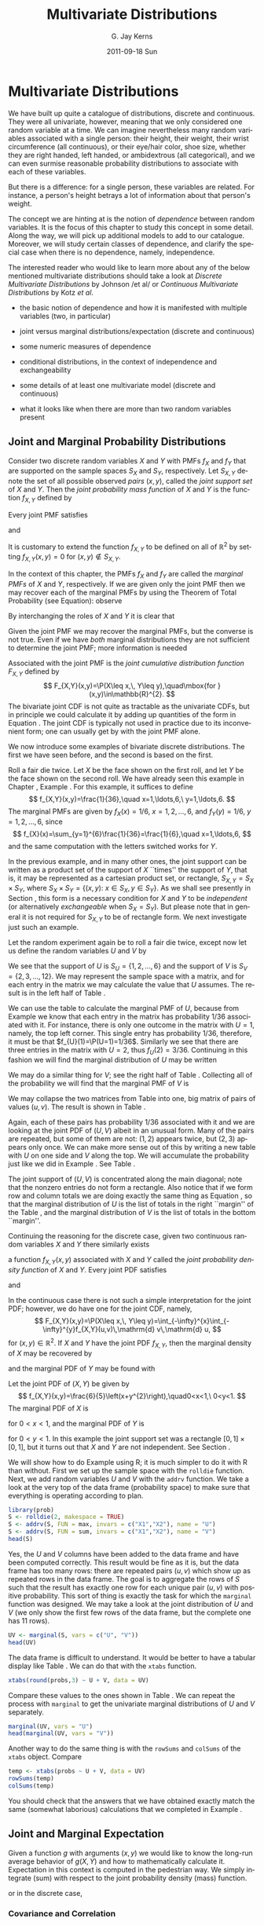 #+STARTUP: indent
#+TITLE:     Multivariate Distributions
#+AUTHOR:    G. Jay Kerns
#+EMAIL:     gkerns@ysu.edu
#+DATE:      2011-09-18 Sun
#+DESCRIPTION:
#+KEYWORDS:
#+LANGUAGE:  en
#+OPTIONS:   H:3 num:t toc:t \n:nil @:t ::t |:t ^:t -:t f:t *:t <:t
#+OPTIONS:   TeX:t LaTeX:t skip:nil d:nil todo:t pri:nil tags:not-in-toc
#+INFOJS_OPT: view:nil toc:nil ltoc:t mouse:underline buttons:0 path:http://orgmode.org/org-info.js
#+EXPORT_SELECT_TAGS: export
#+EXPORT_EXCLUDE_TAGS: noexport
#+LINK_UP:   
#+LINK_HOME: 
#+XSLT:

* Multivariate Distributions
\label{cha:Multivariable-Distributions}

\noindent We have built up quite a catalogue of distributions, discrete and continuous. They were all univariate, however, meaning that we only considered one random variable at a time. We can imagine nevertheless many random variables associated with a single person: their height, their weight, their wrist circumference (all continuous), or their eye/hair color, shoe size, whether they are right handed, left handed, or ambidextrous (all categorical), and we can even surmise reasonable probability distributions to associate with each of these variables.

But there is a difference: for a single person, these variables are related. For instance, a person's height betrays a lot of information about that person's weight.

The concept we are hinting at is the notion of /dependence/ between random variables. It is the focus of this chapter to study this concept in some detail. Along the way, we will pick up additional models to add to our catalogue. Moreover, we will study certain classes of dependence, and clarify the special case when there is no dependence, namely, independence.

The interested reader who would like to learn more about any of the below mentioned multivariate distributions should take a look at /Discrete Multivariate Distributions/ by Johnson /et al/\cite{Johnson1997} or /Continuous Multivariate Distributions/ \cite{Kotz2000} by Kotz /et al/.



#+latex: \paragraph*{What do I want them to know?}

- the basic notion of dependence and how it is manifested with multiple variables (two, in particular)

- joint versus marginal distributions/expectation (discrete and continuous)

- some numeric measures of dependence

- conditional distributions, in the context of independence and exchangeability

- some details of at least one multivariate model (discrete and continuous)

- what it looks like when there are more than two random variables present




** Joint and Marginal Probability Distributions
\label{sec:Joint-Probability-Distributions}

Consider two discrete random variables \(X\) and \(Y\) with PMFs \(f_{X}\) and \(f_{Y}\) that are supported on the sample spaces \(S_{X}\) and \(S_{Y}\), respectively. Let \(S_{X,Y}\) denote the set of all possible observed /pairs/ \((x,y)\), called the /joint support set/ of \(X\) and \(Y\). Then the /joint probability mass function/ of \(X\) and \(Y\) is the function \(f_{X,Y}\) defined by
\begin{equation}
f_{X,Y}(x,y)=\P(X=x,\, Y=y),\quad\mbox{for }(x,y)\in S_{X,Y}.\label{eq:joint-pmf}
\end{equation}


Every joint PMF satisfies
\begin{equation}
f_{X,Y}(x,y)>0\mbox{ for all }(x,y)\in S_{X,Y},
\end{equation}
and
\begin{equation}
\sum_{(x,y)\in S_{X,Y}}f_{X,Y}(x,y)=1.
\end{equation}
It is customary to extend the function \(f_{X,Y}\) to be defined on all of \(\mathbb{R}^{2}\) by setting \(f_{X,Y}(x,y)=0\) for \((x,y)\not\in S_{X,Y}\). 

In the context of this chapter, the PMFs \(f_{X}\) and \(f_{Y}\) are called the /marginal PMFs/ of \(X\) and \(Y\), respectively. If we are given only the joint PMF then we may recover each of the marginal PMFs by using the Theorem of Total Probability (see Equation\ref{eq:theorem-total-probability}): observe
\begin{eqnarray}
f_{X}(x) & = & \P(X=x),\\
 & = & \sum_{y\in S_{Y}}\P(X=x,\, Y=y),\\
 & = & \sum_{y\in S_{Y}}f_{X,Y}(x,y).
\end{eqnarray}
By interchanging the roles of \(X\) and \(Y\) it is clear that 
\begin{equation}
f_{Y}(y)=\sum_{x\in S_{Y}}f_{X,Y}(x,y).\label{eq:marginal-pmf}
\end{equation}
Given the joint PMF we may recover the marginal PMFs, but the converse is not true. Even if we have /both/ marginal distributions they are not sufficient to determine the joint PMF; more information is needed
#+latex: \footnote{We are not at a total loss, however. There are Frechet bounds which pose limits on how large (and small) the joint distribution must be at each point.}.

Associated with the joint PMF is the /joint cumulative distribution function/ \(F_{X,Y}\) defined by
\[
F_{X,Y}(x,y)=\P(X\leq x,\, Y\leq y),\quad\mbox{for }(x,y)\in\mathbb{R}^{2}.
\]
The bivariate joint CDF is not quite as tractable as the univariate CDFs, but in principle we could calculate it by adding up quantities of the form in Equation \ref{eq:joint-pmf}. The joint CDF is typically not used in practice due to its inconvenient form; one can usually get by with the joint PMF alone.

We now introduce some examples of bivariate discrete distributions. The first we have seen before, and the second is based on the first.

#+latex: \begin{example}
\label{exa:toss-two-dice-joint-pmf}

Roll a fair die twice. Let \(X\) be the face shown on the first roll, and let \(Y\) be the face shown on the second roll. We have already seen this example in Chapter \ref{cha:Probability}, Example \ref{exa:Toss-a-six-sided-die-twice}. For this example, it suffices to define
\[
f_{X,Y}(x,y)=\frac{1}{36},\quad x=1,\ldots,6,\ y=1,\ldots,6.
\]
The marginal PMFs are given by \(f_{X}(x)=1/6\), \(x=1,2,\ldots,6\), and \(f_{Y}(y)=1/6\), \(y=1,2,\ldots,6\), since
\[
f_{X}(x)=\sum_{y=1}^{6}\frac{1}{36}=\frac{1}{6},\quad x=1,\ldots,6,
\]
and the same computation with the letters switched works for \(Y\). 
#+latex: \end{example}


In the previous example, and in many other ones, the joint support can be written as a product set of the support of \(X\) ``times'' the support of \(Y\), that is, it may be represented as a cartesian product set, or rectangle, \(S_{X,Y}=S_{X}\times S_{Y}\), where \(S_{X} \times S_{Y}= \{ (x,y):\ x\in S_{X},\, y\in S_{Y} \} \). As we shall see presently in Section \ref{sec:Independent-Random-Variables}, this form is a necessary condition for \(X\) and \(Y\) to be /independent/ (or alternatively /exchangeable/ when \(S_{X}=S_{Y}\)). But please note that in general it is not required for \(S_{X,Y}\) to be of rectangle form. We next investigate just such an example.


#+latex: \begin{example}
\label{exa:max-sum-two-dice}

Let the random experiment again be to roll a fair die twice, except now let us define the random variables \(U\) and \(V\) by
\begin{eqnarray*}
U & = & \mbox{the maximum of the two rolls, and }\\
V & = & \mbox{the sum of the two rolls.}
\end{eqnarray*}
We see that the support of \(U\) is \(S_{U}= \{ 1,2,\ldots,6 \} \) and the support of \(V\) is \(S_{V}= \{ 2,3,\ldots,12 \} \). We may represent the sample space with a matrix, and for each entry in the matrix we may calculate the value that \(U\) assumes. The result is in the left half of Table \ref{tab:max-and-sum-two-dice}. 

We can use the table to calculate the marginal PMF of \(U\), because from Example \ref{exa:Toss-a-six-sided-die-twice} we know that each entry in the matrix has probability \(1/36\) associated with it. For instance, there is only one outcome in the matrix with \(U=1\), namely, the top left corner. This single entry has probability \(1/36\), therefore, it must be that \(f_{U}(1)=\P(U=1)=1/36\). Similarly we see that there are three entries in the matrix with \(U=2\), thus \(f_{U}(2)=3/36\). Continuing in this fashion we will find the marginal distribution of \(U\) may be written
\begin{equation}
f_{U}(u)=\frac{2u-1}{36},\quad u=1,\,2,\ldots,6.
\end{equation}
We may do a similar thing for \(V\); see the right half of Table \ref{tab:max-and-sum-two-dice}. Collecting all of the probability we will find that the marginal PMF of \(V\) is
\begin{equation}
f_{V}(v)=\frac{6-|v-7|}{36},\quad v=2,\,3,\ldots,12.
\end{equation}

#+begin_latex
\begin{table}
\hfill{}\subfloat[\(U=\max(X,Y)\)]{\begin{centering}
\begin{tabular}{c|cccccc}
\(U\) & 1 & 2 & 3 & 4 & 5 & 6\tabularnewline
\hline
1 & 1 & 2 & 3 & 4 & 5 & 6\tabularnewline
2 & 2 & 2 & 3 & 4 & 5 & 6\tabularnewline
3 & 3 & 3 & 3 & 4 & 5 & 6\tabularnewline
4 & 4 & 4 & 4 & 4 & 5 & 6\tabularnewline
5 & 5 & 5 & 5 & 5 & 5 & 6\tabularnewline
6 & 6 & 6 & 6 & 6 & 6 & 6\tabularnewline
\end{tabular}
\par\end{centering}
}\hfill{}\subfloat[\(V=X+Y\)]{\begin{centering}
\begin{tabular}{c|cccccc}
\(V\) & 1 & 2 & 3 & 4 & 5 & 6\tabularnewline
\hline
1 & 2 & 3 & 4 & 5 & 6 & 7\tabularnewline
2 & 3 & 4 & 5 & 6 & 7 & 8\tabularnewline
3 & 4 & 5 & 6 & 7 & 8 & 9\tabularnewline
4 & 5 & 6 & 7 & 8 & 9 & 10\tabularnewline
5 & 6 & 7 & 8 & 9 & 10 & 11\tabularnewline
6 & 7 & 8 & 9 & 10 & 11 & 12\tabularnewline
\end{tabular}
\par\end{centering}
}\hfill{}
\caption{Maximum \(U\) and sum \(V\) of a pair of dice rolls \((X,Y)\)\label{tab:max-and-sum-two-dice}}
\end{table}
#+end_latex

We may collapse the two matrices from Table \ref{tab:max-and-sum-two-dice} into one, big matrix of pairs of values \((u,v)\). The result is shown in Table \ref{tab:-max-sum-two-dice-joint}. 

#+begin_latex
\begin{table}
\begin{centering}
\begin{tabular}{c|cccccc}
\((U,V)\) & 1 & 2 & 3 & 4 & 5 & 6\tabularnewline
\hline
1 & (1,2) & (2,3) & (3,4) & (4,5) & (5,6) & (6,7)\tabularnewline
2 & (2,3) & (2,4) & (3,5) & (4,6) & (5,7) & (6,8)\tabularnewline
3 & (3,4) & (3,5) & (3,6) & (4,7) & (5,8) & (6,9)\tabularnewline
4 & (4,5) & (4,6) & (4,7) & (4,8) & (5,9) & (6,10)\tabularnewline
5 & (5,6) & (5,7) & (5,8) & (5,9) & (5,10) & (6,11)\tabularnewline
6 & (6,7) & (6,8) & (6,9) & (6,10) & (6,11) & (6,12)\tabularnewline
\end{tabular}
\par\end{centering}
\caption{Joint values of \(U=\max(X,Y)\) and \(V=X+Y\)\label{tab:-max-sum-two-dice-joint}}
\end{table}
#+end_latex

Again, each of these pairs has probability \(1/36\) associated with it and we are looking at the joint PDF of \((U,V)\) albeit in an unusual form. Many of the pairs are repeated, but some of them are not: \((1,2)\) appears twice, but \((2,3)\) appears only once. We can make more sense out of this by writing a new table with \(U\) on one side and \(V\) along the top. We will accumulate the probability just like we did in Example \ref{exa:toss-two-dice-joint-pmf}. See Table \ref{tab:max-sum-joint-pmf}.

#+begin_latex
\begin{table}
\begin{centering}
\begin{tabular}{|c|ccccccccccc|c|}
\hline 
 & {\small 2} & {\small 3} & {\small 4} & {\small 5} & {\small 6} & {\small 7} & {\small 8} & {\small 9} & {\small 10} & {\small 11} & {\small 12} & {\small Total}\tabularnewline
\hline
{\small 1} & {\small \(1/36\)} &  &  &  &  &  &  &  &  &  &  & {\small \(1/36\)}\tabularnewline
{\small 2} &  & {\small \(2/36\)} & {\small \(1/36\)} &  &  &  &  &  &  &  &  & {\small \(3/36\)}\tabularnewline
{\small 3} &  &  & {\small \(2/36\)} & {\small \(2/36\)} & {\small \(1/36\)} &  &  &  &  &  &  & {\small \(5/36\)}\tabularnewline
{\small 4} &  &  &  & {\small \(2/36\)} & {\small \(2/36\)} & {\small \(2/36\)} & {\small \(1/36\)} &  &  &  &  & {\small \(7/36\)}\tabularnewline
{\small 5} &  &  &  &  & {\small \(2/36\)} & {\small \(2/36\)} & {\small \(2/36\)} & {\small \(2/36\)} & {\small \(1/36\)} &  &  & {\small \(9/36\)}\tabularnewline
{\small 6} &  &  &  &  &  & {\small \(2/36\)} & {\small \(2/36\)} & {\small \(2/36\)} & {\small \(2/36\)} & {\small \(2/36\)} & {\small \(1/36\)} & {\small \(11/36\)}\tabularnewline
\hline 
{\small Total} & {\small \(1/36\)} & {\small \(2/36\)} & {\small \(3/36\)} & {\small \(4/36\)} & {\small \(5/36\)} & {\small \(6/36\)} & {\small \(5/36\)} & {\small \(4/36\)} & {\small \(3/36\)} & {\small \(2/36\)} & {\small \(1/36\)} & {\small 1}\tabularnewline
\hline
\end{tabular}
\par\end{centering}
\caption{The joint PMF of \((U,V)\)\label{tab:max-sum-joint-pmf} }
{\small The outcomes of \(U\) are along the left and the outcomes of \(V\) are along the top. Empty entries in the table have zero probability. The row totals (on the right) and column totals (on the bottom) correspond to the marginal distribution of \(U\) and \(V\), respectively. }
\end{table}
#+end_latex

The joint support of \((U,V)\) is concentrated along the main diagonal;  note that the nonzero entries do not form a rectangle. Also notice that if we form row and column totals we are doing exactly the same thing as Equation \ref{eq:marginal-pmf}, so that the marginal distribution of \(U\) is the list of totals in the right ``margin'' of the Table \ref{tab:max-sum-joint-pmf}, and the marginal distribution of \(V\)  is the list of totals in the bottom ``margin''. 
#+latex: \end{example}

Continuing the reasoning for the discrete case, given two continuous random variables \(X\) and \(Y\) there similarly exists
#+latex: \footnote{Strictly speaking, the joint density function does not necessarily exist. But the joint CDF always exists.}
a function \(f_{X,Y}(x,y)\) associated with \(X\) and \(Y\) called the /joint probability density function/ of \(X\) and \(Y\). Every joint PDF satisfies
\begin{equation}
f_{X,Y}(x,y)\geq0\mbox{ for all }(x,y)\in S_{X,Y},
\end{equation}
and
\begin{equation}
\iintop_{S_{X,Y}}f_{X,Y}(x,y)\,\mathrm{d} x\,\mathrm{d} y=1.
\end{equation}
In the continuous case there is not such a simple interpretation for the joint PDF; however, we do have one for the joint CDF, namely,
\[
F_{X,Y}(x,y)=\P(X\leq x,\, Y\leq y)=\int_{-\infty}^{x}\int_{-\infty}^{y}f_{X,Y}(u,v)\,\mathrm{d} v\,\mathrm{d} u,
\]
for \((x,y)\in\mathbb{R}^{2}\). If \(X\) and \(Y\) have the joint PDF \(f_{X,Y}\), then the marginal density of \(X\) may be recovered by
\begin{equation}
f_{X}(x)=\int_{S_{Y}}f_{X,Y}(x,y)\,\mathrm{d} y,\quad x\in S_{X}
\end{equation}
and the marginal PDF of \(Y\) may be found with
\begin{equation}
f_{Y}(y)=\int_{S_{X}}f_{X,Y}(x,y)\,\mathrm{d} x,\quad y\in S_{Y}.
\end{equation}


#+latex: \begin{example}
\label{exa:joint-pdf}

Let the joint PDF of \((X,Y)\) be given by
\[
f_{X,Y}(x,y)=\frac{6}{5}\left(x+y^{2}\right),\quad0<x<1,\ 0<y<1.
\]
The marginal PDF of \(X\) is
\begin{eqnarray*}
f_{X}(x) & = & \int_{0}^{1}\frac{6}{5}\left(x+y^{2}\right)\,\mathrm{d} y,\\
 & = & \left.\frac{6}{5}\left(xy+\frac{y^{3}}{3}\right)\right|_{y=0}^{1},\\
 & = & \frac{6}{5}\left(x+\frac{1}{3}\right),
\end{eqnarray*}
for \(0<x<1\), and the marginal PDF of \(Y\) is
\begin{eqnarray*}
f_{Y}(y) & = & \int_{0}^{1}\frac{6}{5}\left(x+y^{2}\right)\,\mathrm{d} x,\\
 & = & \left.\frac{6}{5}\left(\frac{x^{2}}{2}+xy^{2}\right)\right|_{x=0}^{1},\\
 & = & \frac{6}{5}\left(\frac{1}{2}+y^{2}\right),
\end{eqnarray*}
for \(0<y<1\). In this example the joint support set was a rectangle \([0,1]\times[0,1]\), but it turns out that \(X\) and \(Y\) are not independent. See Section \ref{sec:Independent-Random-Variables}.
#+latex: \end{example}


#+latex: \paragraph*{How to do it with \textsf{R}}

We will show how to do Example \ref{exa:max-sum-two-dice} using \textsf{R}; it is much simpler to do it with \textsf{R} than without. First we set up the sample space with the =rolldie= function. Next, we add random variables \(U\) and \(V\) with the =addrv= function. We take a look at the very top of the data frame (probability space) to make sure that everything is operating according to plan.

#+begin_src R :exports none :results silent
library(prob)
#+end_src

#+begin_src R :exports both :results output pp
library(prob)  
S <- rolldie(2, makespace = TRUE)
S <- addrv(S, FUN = max, invars = c("X1","X2"), name = "U")
S <- addrv(S, FUN = sum, invars = c("X1","X2"), name = "V")
head(S)
#+end_src

Yes, the \(U\) and \(V\) columns have been added to the data frame and have been computed correctly. This result would be fine as it is, but the data frame has too many rows: there are repeated pairs \((u,v)\) which show up as repeated rows in the data frame. The goal is to aggregate the rows of \(S\) such that the result has exactly one row for each unique pair \((u,v)\) with positive probability. This sort of thing is exactly the task for which the =marginal= function was designed. We may take a look at the joint distribution of \(U\) and \(V\) (we only show the first few rows of the data frame, but the complete one has 11 rows).

#+begin_src R :exports both :results output pp 
UV <- marginal(S, vars = c("U", "V"))
head(UV)
#+end_src

The data frame is difficult to understand. It would be better to have a tabular display like Table \ref{tab:max-sum-joint-pmf}. We can do that with the =xtabs= function. 

#+begin_src R :exports both :results output pp 
xtabs(round(probs,3) ~ U + V, data = UV)
#+end_src

Compare these values to the ones shown in Table \ref{tab:max-sum-joint-pmf}. We can repeat the process with =marginal= to get the univariate marginal distributions of \(U\) and \(V\) separately.

#+begin_src R :exports both :results output pp 
marginal(UV, vars = "U")
head(marginal(UV, vars = "V"))
#+end_src

Another way to do the same thing is with the =rowSums= and =colSums= of the =xtabs= object. Compare

#+begin_src R :exports both :results output pp 
temp <- xtabs(probs ~ U + V, data = UV)
rowSums(temp)
colSums(temp)
#+end_src

You should check that the answers that we have obtained exactly match the same (somewhat laborious) calculations that we completed in Example \ref{exa:max-sum-two-dice}.

** Joint and Marginal Expectation
\label{sec:Joint-and-Marginal-Expectation}

Given a function \(g\) with arguments \((x,y)\) we would like to know the long-run average behavior of \(g(X,Y)\) and how to mathematically calculate it. Expectation in this context is computed in the pedestrian way. We simply integrate (sum) with respect to the joint probability density (mass) function.
\begin{equation}
\E\, g(X,Y)=\iintop_{S_{X,Y}}g(x,y)\, f_{X,Y}(x,y)\,\mathrm{d} x\,\mathrm{d} y,
\end{equation}
or in the discrete case,
\begin{equation}
\E\, g(X,Y)=\mathop{\sum\sum}\limits _{(x,y)\in S_{X,Y}}g(x,y)\, f_{X,Y}(x,y).
\end{equation}


*** Covariance and Correlation

There are two very special cases of joint expectation: the /covariance/ and the /correlation/. These are measures which help us quantify the dependence between \(X\) and \(Y\). 

#+latex: \begin{defn}
The /covariance/ of \(X\) and \(Y\) is
\begin{equation}
\mbox{Cov}(X,Y)=\E(X-\E X)(Y-\E Y).
\end{equation}
#+latex: \end{defn}

By the way, there is a shortcut formula for covariance which is almost as handy as the shortcut for the variance:
\begin{equation}
\mbox{Cov}(X,Y)=\E(XY)-(\E X)(\E Y).
\end{equation}
The proof is left to Exercise \ref{xca:Prove-cov-shortcut}.

The Pearson product moment correlation between \(X\) and \(Y\) is the covariance between \(X\) and \(Y\) rescaled to fall in the interval \([-1,1]\). It is formally defined by 
\begin{equation}
\mbox{Corr}(X,Y)=\frac{\mbox{Cov}(X,Y)}{\sigma_{X}\sigma_{Y}}.
\end{equation}

The correlation is usually denoted by \(\rho_{X,Y}\) or simply \(\rho\) if the random variables are clear from context. There are some important facts about the correlation coefficient: 
1. The range of correlation is \(-1\leq\rho_{X,Y}\leq1\).
1. Equality holds above (\(\rho_{X,Y}=\pm1\)) if and only if \(Y\) is a linear function of \(X\) with probability one.


#+latex: \begin{example}
\label{exa:max-sum-dice-covariance}

We will compute the covariance for the discrete distribution in Example \ref{exa:max-sum-two-dice}. The expected value of \(U\) is
\[
\E U=\sum_{u=1}^{6}u\, f_{U}(u)=\sum_{u=1}^{6}u\,\frac{2u-1}{36}=1\left(\frac{1}{36}\right)+2\left(\frac{3}{36}\right)+\cdots+6\left(\frac{11}{36}\right)=\frac{161}{36},
\]
and the expected value of \(V\) is
\[
\E V=\sum_{v=2}^{12}v\,\frac{6-|7-v|}{36}=2\left(\frac{1}{36}\right)+3\left(\frac{2}{36}\right)+\cdots+12\left(\frac{1}{36}\right)=7,
\]
and the expected value of \(UV\) is
\[
\E UV=\sum_{u=1}^{6}\sum_{v=2}^{12}uv\, f_{U,V}(u,v)=1\cdot2\left(\frac{1}{36}\right)+2\cdot3\left(\frac{2}{36}\right)+\cdots+6\cdot12\left(\frac{1}{36}\right)=\frac{308}{9}.
\]
Therefore the covariance of \((U,V)\) is
\[
\mbox{Cov}(U,V)=\E UV-\left(\E U\right)\left(\E V\right)=\frac{308}{9}-\frac{161}{36}\cdot7=\frac{35}{12}.
\]
All we need now are the standard deviations of \(U\) and \(V\) to calculate the correlation coefficient (omitted).
#+latex: \end{example}

We will do a continuous example so that you can see how it works.

#+latex: \begin{example}

Let us find the covariance of the variables \((X,Y)\) from Example \ref{exa:joint-pdf}. The expected value of \(X\) is
\[
\E X=\int_{0}^{1}x\cdot\frac{6}{5}\left(x+\frac{1}{3}\right)\mathrm{d} x=\left.\frac{2}{5}x^{3}+\frac{1}{5}x^{2}\right|_{x=0}^{1}=\frac{3}{5},
\]
and the expected value of \(Y\) is
\[
\E Y=\int_{0}^{1}y\cdot\frac{6}{5}\left(\frac{1}{2}+y^{2}\right)\mathrm{d} x=\left.\frac{3}{10}y^{2}+\frac{3}{20}y^{4}\right|_{y=0}^{1}=\frac{9}{20}.
\]
Finally, the expected value of \(XY\) is
\begin{eqnarray*}
\E XY & = & \int_{0}^{1}\int_{0}^{1}xy\,\frac{6}{5}\left(x+y^{2}\right)\mathrm{d} x\,\mathrm{d} y,\\
 & = & \int_{0}^{1}\left.\left(\frac{2}{5}x^{3}y+\frac{3}{10}xy^{4}\right)\right|_{x=0}^{1}\mathrm{d} y,\\
 & = & \int_{0}^{1}\left(\frac{2}{5}y+\frac{3}{10}y^{4}\right)\mathrm{d} y,\\
 & = & \frac{1}{5}+\frac{3}{50},
\end{eqnarray*}
which is 13/50. Therefore the covariance of \((X,Y)\) is
\[
\mbox{Cov}(X,Y)=\frac{13}{50}-\left(\frac{3}{5}\right)\left(\frac{9}{20}\right)=-\frac{1}{100}.
\]
#+latex: \end{example}

#+latex: \paragraph*{How to do it with \textsf{R}}

There are not any specific functions in the =prob= package designed for multivariate expectation. This is not a problem, though, because it is easy enough to do expectation the long way -- with column operations. We just need to keep the definition in mind. For instance, we may compute the covariance of \((U,V)\) from Example \ref{exa:max-sum-dice-covariance}.

#+begin_src R :exports both :results output pp 
Eu <- sum(S$U*S$probs)
Ev <- sum(S$V*S$probs)
Euv <- sum(S$U*S$V*S$probs)
Euv - Eu * Ev
#+end_src

Compare this answer to what we got in Example \ref{exa:max-sum-dice-covariance}.

To do the continuous case we could use the computer algebra utilities of =Yacas= and the associated \textsf{R} package =Ryacas= \cite{ryacas}. See Section \ref{sub:bivariate-transf-R} for another example where the =Ryacas= package appears.


** Conditional Distributions
\label{sec:Conditional-Distributions}

If \(x\in S_{X}\) is such that \(f_{X}(x)>0\), then we define the /conditional density/ of \(Y|\, X=x\), denoted \(f_{Y|x}\), by 
\begin{equation}
f_{Y|x}(y|x)=\frac{f_{X,Y}(x,y)}{f_{X}(x)},\quad y\in S_{Y}.
\end{equation}
We define \(f_{X|y}\) in a similar fashion.

#+latex: \begin{example}
Let the joint PMF of \(X\) and \(Y\) be given by
\[
f_{X,Y}(x,y)=
\]
#+latex: \end{example}

#+latex: \begin{example}
Let the joint PDF of \(X\) and \(Y\) be given by
#+latex: \end{example}

*** Bayesian Connection

Conditional distributions play a fundamental role in Bayesian probability and statistics. There is a parameter \(\theta\) which is of primary interest, and about which we would like to learn. But rather than observing \(\theta\) directly, we instead observe a random variable \(X\) whose probability distribution depends on \(\theta\). Using the information we provided by \(X,\) we would like to update the information that we have about \(\theta\).

Our initial beliefs about \(\theta\) are represented by a probability distribution, called the /prior distribution/, denoted by \(\pi\). The PDF \(f_{X|\theta}\) is called the /likelihood function/, also called the /likelihood of/ \(X\) /conditional on/ \(\theta\). Given an observation \(X=x\), we would like to update our beliefs \(\pi\) to a new distribution, called the /posterior distribution of/ \(\theta\) /given the observation/ \(X=x\), denoted \(\pi_{\theta|x}\). It may seem a mystery how to obtain \(\pi_{\theta|x}\) based only on the information provided by \(\pi\) and \(f_{X|\theta}\), but it should not be. We have already studied this in Section \ref{sec:Bayes'-Rule} where it was called Bayes' Rule:
\begin{equation} 
\pi(\theta|x)=\frac{\pi(\theta)\, f(x|\theta)}{\int\pi(u)\, f(x|u)\mathrm{d} u}.
\end{equation} 
Compare the above expression to Equation \ref{eq:bayes-rule}.

#+latex: \begin{example}
Suppose the parameter \(\theta\) is the \(\P(\mbox{Heads})\) for a biased coin. It could be any value from 0 to 1. Perhaps we have some prior information about this coin, for example, maybe we have seen this coin before and we have reason to believe that it shows Heads less than half of the time. Suppose that we represent our beliefs about \(\theta\) with a \(\mathsf{beta}(\mathtt{shape1}=1,\,\mathtt{shape2}=3)\) prior distribution, that is, we assume 
\[
\theta\sim\pi(\theta)=3(1-\theta)^{2},\quad0<\theta<1.
\]
To learn more about \(\theta\), we will do what is natural: flip the coin. We will observe a random variable \(X\) which takes the value \(1\) if the coin shows Heads, and 0 if the coin shows Tails. Under these circumstances, \(X\) will have a Bernoulli distribution, and in particular, \(X|\theta\sim\mathsf{binom}(\mathtt{size}=1,\,\mathtt{prob}=\theta)\):
\[ 
f_{X|\theta}(x|\theta)=\theta^{x}(1-\theta)^{1-x},\quad x=0,1.
\]
Based on the observation \(X=x\), we will update the prior distribution to the posterior distribution, and we will do so with Bayes' Rule: it says
\begin{eqnarray*}
\pi(\theta|x) & \propto & \pi(\theta)\, f(x|\theta),\\
 & = & \theta^{x}(1-\theta)^{1-x}\cdot3(1-\theta)^{2},\\
 & = & 3\,\theta^{x}(1-\theta)^{3-x},\quad0<\theta<1,
\end{eqnarray*}
where the constant of proportionality is given by
\[
\int3\, u^{x}(1-u)^{3-x}\mathrm{d} u=\int3\, u^{(1+x)-1}(1-u)^{(4-x)-1}\mathrm{d} u=3\,\frac{\Gamma(1+x)\Gamma(4-x)}{\Gamma[(1+x)+(4-x)]},
\]
the integral being calculated by inspection of the formula for a \(\mathsf{beta}(\mathtt{shape1}=1+x,\,\mathtt{shape2}=4-x)\) distribution. That is to say, our posterior distribution is precisely
\[
\theta|x\sim\mathsf{beta}(\mathtt{shape1}=1+x,\,\mathtt{shape2}=4-x).
\]
The Bayesian statistician uses the posterior distribution for all matters concerning inference about \(\theta\).

#+latex: \end{example}

#+latex: \begin{rem}
We usually do not restrict ourselves to the observation of only one \(X\) conditional on \(\theta\). In fact, it is common to observe an entire sample \(X_{1}\), \(X_{2}\),...,\(X_{n}\) conditional on \(\theta\) (which itself is often multidimensional). Do not be frightened, however, because the intuition is the same. There is a prior distribution \(\pi(\theta)\), a likelihood \(f(x_{1},x_{2},\ldots,x_{n}|\theta)\), and a posterior distribution \(\pi(\theta|x_{1},x_{2},\ldots,x_{n})\). Bayes' Rule states that the relationship between the three is
\[
\pi(\theta|x_{1},x_{2},\ldots,x_{n})\propto\pi(\theta)\, f(x_{1},x_{2},\ldots,x_{n}|\theta),
\]
where the constant of proportionality is \(\int\pi(u)\, f(x_{1},x_{2},\ldots,x_{n}|u)\,\mathrm{d} u\). Any good textbook on Bayesian Statistics will explain these notions in detail; to the interested reader I recommend Gelman \cite{Gelman2004} or Lee \cite{Lee1997}.
#+latex: \end{rem}



** Independent Random Variables
\label{sec:Independent-Random-Variables}

*** Independent Random Variables
\label{sub:Independent-Random-Variables}

We recall from Chapter \ref{cha:Probability} that the events \(A\) and \(B\) are said to be independent when
\begin{equation}
\P(A\cap B)=\P(A)\P(B).
\end{equation}
If it happens that
\begin{equation}
\P(X=x,Y=y)=\P(X=x)\P(Y=y),\quad\mbox{for every }x\in S_{X},\ y\in S_{Y},
\end{equation}
then we say that \(X\) and \(Y\) are /independent random variables/. Otherwise, we say that \(X\) and \(Y\) are /dependent/. Using the PMF notation from above, we see that independent discrete random variables satisfy
\begin{equation}
f_{X,Y}(x,y)=f_{X}(x)f_{Y}(y)\quad\mbox{for every }x\in S_{X},\ y\in S_{Y}.
\end{equation}
Continuing the reasoning, given two continuous random variables \(X\) and \(Y\) with joint PDF \(f_{X,Y}\) and respective marginal PDFs \(f_{X}\) and \(f_{Y}\) that are supported on the sets \(S_{X}\) and \(S_{Y}\), if it happens that
\begin{equation}
f_{X,Y}(x,y)=f_{X}(x)f_{Y}(y)\quad\mbox{for every }x\in S_{X},\ y\in S_{Y},
\end{equation}
then we say that \(X\) and \(Y\) are independent.

#+latex: \begin{example}
In Example \ref{exa:toss-two-dice-joint-pmf} we considered the random experiment of rolling a fair die twice. There we found the joint PMF to be
\[
f_{X,Y}(x,y)=\frac{1}{36},\quad x=1,\ldots,6,\ y=1,\ldots,6,
\]
and we found the marginal PMFs \(f_{X}(x)=1/6\), \(x=1,2,\ldots,6\), and \(f_{Y}(y)=1/6\), \(y=1,2,\ldots,6\). Therefore in this experiment \(X\) and \(Y\) are independent since for every \(x\) and \(y\) in the joint support the joint PMF satisfies
\[
f_{X,Y}(x,y)=\frac{1}{36}=\left(\frac{1}{6}\right)\left(\frac{1}{6}\right)=f_{X}(x)\, f_{Y}(y).
\]
#+latex: \end{example}

#+latex: \begin{example}
In Example \ref{exa:max-sum-two-dice} we considered the same experiment but different random variables \(U\) and \(V\). We can prove that \(U\) and \(V\) are not independent if we can find a single pair \((u,v)\) where the independence equality does not hold. There are many such pairs. One of them is \((6,12)\):
\[
f_{U,V}(6,12)=\frac{1}{36}\neq\left(\frac{11}{36}\right)\left(\frac{1}{36}\right)=f_{U}(6)\, f_{V}(12).
\]
#+latex: \end{example}
Independent random variables are very useful to the mathematician. They have many, many, tractable properties. We mention some of the more important ones.

#+latex: \begin{prop}
\label{pro:indep-implies-prodexpect}
If \(X\) and \(Y\) are independent, then for any functions \(u\) and \(v\), 
\begin{equation}
\E\left(u(X)v(Y)\right)=\left(\E u(X)\right)\left(\E v(Y)\right).
\end{equation}
#+latex: \end{prop}

#+latex: \begin{proof}
This is straightforward from the definition.
\begin{eqnarray*}
\E\left(u(X)v(Y)\right) & = & \iint\, u(x)v(y)\, f_{X,Y}(x,y)\,\mathrm{d} x\mathrm{d} y\\
 & = & \iint\, u(x)v(y)\, f_{X}(x)\, f_{Y}(y)\,\mathrm{d} x\mathrm{d} y\\
 & = & \int u(x)\, f_{X}(x)\,\mathrm{d} x\ \int v(y)\, f_{Y}(y)\,\mathrm{d} y
\end{eqnarray*}
and this last quantity is exactly \(\left(\E u(X)\right)\left(\E v(Y)\right)\). 
#+latex: \end{proof}

Now that we have Proposition \ref{pro:indep-implies-prodexpect} we mention a corollary that will help us later to quickly identify those random variables which are /not/ independent.

#+latex: \begin{cor}
If \(X\) and \(Y\) are independent, then \(\mbox{Cov}(X,Y)=0\), and consequently,
\(\mbox{Corr}(X,Y)=0\).\label{cor:indep-implies-uncorr}
#+latex: \end{cor}

#+latex: \begin{proof}
When \(X\) and \(Y\) are independent then \(\E XY=\E X\,\E Y\). And when the covariance is zero the numerator of the correlation is 0.
#+latex: \end{proof}

#+latex: \begin{rem}
\label{rem:cov0-not-imply-indep}
Unfortunately, the converse of Corollary \ref{cor:indep-implies-uncorr} is not true. That is, there are many random variables which are dependent yet their covariance and correlation is zero. For more details, see Casella and Berger \cite{Casella2002}.
#+latex: \end{rem}

Proposition \ref{pro:indep-implies-prodexpect} is useful to us and we will receive mileage out of it, but there is another fact which will play an even more important role. Unfortunately, the proof is beyond the techniques presented here. The inquisitive reader should consult Casella and Berger \cite{Casella2002}, Resnick \cite{Resnick1999}, /etc/.

#+latex: \begin{fact}
\label{fac:indep-then-function-indep}
If \(X\) and \(Y\) are independent, then \(u(X)\) and \(v(Y)\) are independent for any functions \(u\) and \(v\).
#+latex: \end{fact}

*** Combining Independent Random Variables
\label{sub:Combining-Independent-Random}

Another important corollary of Proposition \ref{pro:indep-implies-prodexpect} will allow us to find the distribution of sums of random variables. 

#+latex: \begin{cor}
If \(X\) and \(Y\) are independent, then the moment generating function of \(X+Y\) is 
\begin{equation}
M_{X+Y}(t)=M_{X}(t)\cdot M_{Y}(t).
\end{equation}
#+latex: \end{cor}

#+latex: \begin{proof}
Choose \(u(x)=\mathrm{e}^{x}\) and \(v(y)=\mathrm{e}^{y}\) in Proposition \ref{pro:indep-implies-prodexpect}, and remember the identity \(\mathrm{e}^{t(x+y)}=\mathrm{e}^{tx}\,\mathrm{e}^{ty}\).
#+latex: \end{proof}

Let us take a look at some examples of the corollary in action.

#+latex: \begin{example}
Let \(X\sim\mathsf{binom}(\mathtt{size}=n_{1},\,\mathtt{prob}=p)\) and \(Y\sim\mathsf{binom}(\mathtt{size}=n_{2},\,\mathtt{prob}=p)\) be independent. Then \(X+Y\) has MGF
\[
M_{X+Y}(t)=M_{X}(t)\, M_{Y}(t)=\left(q+p\mathrm{e}^{t}\right)^{n_{1}}\left(q+p\mathrm{e}^{t}\right)^{n_{2}}=\left(q+p\mathrm{e}^{t}\right)^{n_{1}+n_{2}},
\]
which is the MGF of a \(\mathsf{binom}(\mathtt{size}=n_{1}+n_{2},\,\mathtt{prob}=p)\) distribution. Therefore, \(X+Y\sim\mathsf{binom}(\mathtt{size}=n_{1}+n_{2},\,\mathtt{prob}=p)\).
#+latex: \end{example}

#+latex: \begin{example}
Let \(X\sim\mathsf{norm}(\mathtt{mean}=\mu_{1},\,\mathtt{sd}=\sigma_{1})\) and \(Y\sim\mathsf{norm}(\mathtt{mean}=\mu_{2},\,\mathtt{sd}=\sigma_{2})\) be independent. Then \(X+Y\) has MGF
\[
M_{X}(t)\, M_{Y}(t)=\exp\left\{ \mu_{1}t+t^{2}\sigma_{1}^{2}/2\right\} \exp\left\{ \mu_{2}t+t^{2}\sigma_{2}^{2}/2\right\} =\exp\left\{ \left(\mu_{1}+\mu_{2}\right)t+t^{2}\left(\sigma_{1}^{2}+\sigma_{2}^{2}\right)/2\right\} ,
\]
which is the MGF of a \(\mathsf{norm}\left(\mathtt{mean}=\mu_{1}+\mu_{2},\,\mathtt{sd}=\sqrt{\sigma_{1}^{2}+\sigma_{2}^{2}}\right)\) distribution. 
#+latex: \end{example}

Even when we cannot use the MGF trick to identify the exact distribution of a linear combination of random variables, we can still say something about its mean and variance.

#+latex: \begin{prop}
\label{pro:mean-sd-lin-comb-two}
Let \(X_{1}\) and \(X_{2}\) be independent with respective population means \(\mu_{1}\) and \(\mu_{2}\) and population standard deviations \(\sigma_{1}\) and \(\sigma_{2}\). For given constants \(a_{1}\) and \(a_{2}\), define \(Y=a_{1}X_{1}+a_{2}X_{2}\). Then the mean and standard deviation of \(Y\) are given by the formulas
\begin{equation}
\mu_{Y}=a_{1}\mu_{1}+a_{2}\mu_{2},\quad\sigma_{Y}=\left(a_{1}^{2}\sigma_{1}^{2}+a_{2}^{2}\sigma_{2}^{2}\right)^{1/2}.
\end{equation}
#+latex: \end{prop}

#+latex: \begin{proof}
We use Proposition \ref{pro:expectation-properties}:
\[
\E Y=\E\left(a_{1}X_{1}+a_{2}X_{2}\right)=a_{1}\E X_{1}+a_{2}\E X_{2}=a_{1}\mu_{1}+a_{2}\mu_{2}.
\]
For the standard deviation, we will find the variance and take the square root at the end. And to calculate the variance we will first compute \(\E Y^{2}\) with an eye toward using the identity \(\sigma_{Y}^{2}=\E Y^{2}-\left(\E Y\right)^{2}\) as a final step. 
\[
\E Y^{2}=\E\left(a_{1}X_{1}+a_{2}X_{2}\right)^{2}=\E\left(a_{1}^{2}X_{1}^{2}+a_{2}^{2}X_{2}^{2}+2a_{1}a_{2}X_{1}X_{2}\right).
\]
Using linearity of expectation the \(\E\) distributes through the sum. Now \(\E X_{i}^{2}=\sigma_{i}^{2}+\mu_{i}^{2}\), for \(i=1\) and 2 and \(\E X_{1}X_{2}=\E X_{1}\E X_{2}=\mu_{1}\mu_{2}\) because of independence. Thus
\begin{eqnarray*}
\E Y^{2} & = & a_{1}^{2}(\sigma_{1}^{2}+\mu_{1}^{2})+a_{2}^{2}(\sigma_{2}^{2}+\mu_{2}^{2})+2a_{1}a_{2}\mu_{1}\mu_{2},\\
 & = & a_{1}^{2}\sigma_{1}^{2}+a_{2}^{2}\sigma_{2}^{2}+\left(a_{1}^{2}\mu_{1}^{2}+a_{2}^{2}\mu_{2}^{2}+2a_{1}a_{2}\mu_{1}\mu_{2}\right).
\end{eqnarray*}
But notice that the expression in the parentheses is exactly \(\left(a_{1}\mu_{1}+a_{2}\mu_{2}\right)^{2}=\left(\E Y\right)^{2}\), so the proof is complete.. 
#+latex: \end{proof}



** Exchangeable Random Variables
\label{sec:Exchangeable-Random-Variables}

Two random variables \(X\) and \(Y\) are said to be /exchangeable/ if their joint CDF is a symmetric function of its arguments:
\begin{equation}
F_{X,Y}(x,y)=F_{X,Y}(y,x),\quad\mbox{for all }(x,y)\in\mathbb{R}^{2}.
\end{equation} 
When the joint density \(f\) exists, we may equivalently say that \(X\) and \(Y\) are exchangeable if \(f(x,y)=f(y,x)\) for all \((x,y)\).

Exchangeable random variables exhibit symmetry in the sense that a person may exchange one variable for the other with no substantive changes to their joint random behavior. While independence speaks to a /lack of influence/ between the two variables, exchangeability aims to capture the /symmetry/ between them.

#+latex: \begin{example}
Let \(X\) and \(Y\) have joint PDF
\begin{multline}
f_{X,Y}(x,y)=(1+\alpha)\lambda^{2}\mathrm{e}^{-\lambda(x+y)}+\alpha(2\lambda)^{2}\mathrm{e}^{-2\lambda(x+y)}-2\alpha\lambda^{2}\left(\mathrm{e}^{-\lambda(2x+y)}+\mathrm{e}^{-\lambda(x+2y)}\right).
\end{multline}
It is straightforward and tedious to check that \(\iint f=1\). We may see immediately that \(f_{X,Y}(x,y)=f_{X,Y}(y,x)\) for all \((x,y)\), which confirms that \(X\) and \(Y\) are exchangeable. Here, \(\alpha\) is said to be an association parameter. This particular example is one from the Farlie-Gumbel-Morgenstern family of distributions; see \cite{Kotz2000}.
#+latex: \end{example}

#+latex: \begin{example}
\label{exa:binom-exchangeable}
Suppose \(X\) and \(Y\) are IID \(\mathsf{binom}(\mathtt{size}=n,\,\mathtt{prob}=p)\). Then their joint PMF is
\begin{eqnarray*}
f_{X,Y}(x,y) & = & f_{X}(x)f_{Y}(y)\\
 & = & {n \choose x}\, p^{x}(1-p)^{n-x}\,{n \choose y}\, p^{y}(1-p)^{n-y},\\
 & = & {n \choose x}{n \choose y}\, p^{x+y}(1-p)^{2n-(x+y)},
\end{eqnarray*}
and the value is the same if we exchange \(x\) and \(y\). Therefore \((X,Y)\) are exchangeable.
#+latex: \end{example}

Looking at Example \ref{exa:binom-exchangeable} more closely we see that the fact that \((X,Y)\) are exchangeable has nothing to do with the \(\mathsf{binom}(\mathtt{size}=n,\,\mathtt{prob}=p)\) distribution; it only matters that they are independent (so that the joint PDF factors) and they are identically distributed (in which case we may swap letters to no effect). We could just have easily used any other marginal distribution. We will take this as a proof of the following proposition.

#+latex: \begin{prop}
If \(X\) and \(Y\) are IID (with common marginal distribution \(F\)) then \(X\) and \(Y\) are exchangeable. 
#+latex: \end{prop}

Exchangeability thus contains IID as a special case. 

** The Bivariate Normal Distribution
\label{sec:The-Bivariate-Normal}

The bivariate normal PDF is given by the unwieldy formula
\begin{multline}
f_{X,Y}(x,y)=\frac{1}{2\pi\,\sigma_{X}\sigma_{Y}\sqrt{1-\rho^{2}}}\exp\left\{ -\frac{1}{2(1-\rho^{2})}\left[\left(\frac{x-\mu_{X}}{\sigma_{X}}\right)^{2}+\cdots\right.\right.\\
\left.\left.\cdots+2\rho\left(\frac{x-\mu_{X}}{\sigma_{X}}\right)\left(\frac{y-\mu_{Y}}{\sigma_{Y}}\right)+\left(\frac{y-\mu_{Y}}{\sigma_{Y}}\right)^{2}\right]\right\} ,
\end{multline}
for \((x,y)\in\mathbb{R}^{2}\). We write \((X,Y)\sim\mathsf{mvnorm}(\mathtt{mean}=\upmu,\,\mathtt{sigma}=\Sigma)\), where
\begin{equation}
\upmu=(\mu_{X},\,\mu_{Y})^{T},\quad\sum=\left(
\begin{array}{cc}
\sigma_{X}^{2} & \rho\sigma_{X}\sigma_{Y}\\
\rho\sigma_{X}\sigma_{Y} & \sigma_{Y}^{2}
\end{array}
\right).
\end{equation}
See Appendix \ref{cha:Mathematical-Machinery}. The vector notation allows for a more compact rendering of the joint PDF:
\begin{equation}
f_{X,Y}(\mathbf{x})=\frac{1}{2\pi\left|\Sigma\right|^{1/2}}\exp\left\{ -\frac{1}{2}\left(\mathbf{x}-\upmu\right)^{\top}\Sigma^{-1}\left(\mathbf{x}-\upmu\right)\right\} ,
\end{equation}
where in an abuse of notation we have written \(\mathbf{x}\) for \((x,y)\). Note that the formula only holds when \(\rho\neq\pm1\).

#+latex: \begin{rem}
In Remark \ref{rem:cov0-not-imply-indep} we noted that just because random variables are uncorrelated it does not necessarily mean that they are independent. However, there is an important exception to this rule: the bivariate normal distribution. Indeed, \((X,Y)\sim\mathsf{mvnorm}(\mathtt{mean}=\upmu,\,\mathtt{sigma}=\Sigma)\) are independent if and only if \(\rho=0\). 
#+latex: \end{rem}

#+latex: \begin{rem}
Inspection of the joint PDF shows that if \(\mu_{X}=\mu_{Y}\) and \(\sigma_{X}=\sigma_{Y}\) then \(X\) and \(Y\) are exchangeable.
#+latex: \end{rem}

The bivariate normal MGF is
\begin{equation}
M_{X,Y}(\mathbf{t})=\exp\left(\upmu^{\top}\mathbf{t}+\frac{1}{2}\mathbf{t}^{\top}\Sigma\mathbf{t}\right),
\end{equation}
where \(\mathbf{t}=(t_{1},t_{2})\).

The bivariate normal distribution may be intimidating at first but it turns out to be very tractable compared to other multivariate distributions. An example of this is the following fact about the marginals. 

#+latex: \begin{fact}
If \((X,Y)\sim\mathsf{mvnorm}(\mathtt{mean}=\upmu,\,\mathtt{sigma}=\Sigma)\) then
\begin{equation}
X\sim\mathsf{norm}(\mathtt{mean}=\mu_{X},\,\mathtt{sd}=\sigma_{X})\mbox{ and }Y\sim\mathsf{norm}(\mathtt{mean}=\mu_{Y},\,\mathtt{sd}=\sigma_{Y}).
\end{equation}
#+latex: \end{fact}

From this we immediately get that \(\E X=\mu_{X}\) and \(\mbox{Var}(X)=\sigma_{X}^{2}\) (and the same is true for \(Y\) with the letters switched). And it should be no surprise that the correlation between \(X\) and \(Y\) is exactly \(\mbox{Corr}(X,Y)=\rho\).

#+latex: \begin{prop}
\label{pro:mvnorm-cond-dist}
The conditional distribution of \(Y|\, X=x\) is \(\mathsf{norm}(\mathtt{mean}=\mu_{Y|x},\,\mathtt{sd}=\sigma_{Y|x})\), where
\begin{equation}
\mu_{Y|x}=\mu_{Y}+\rho\frac{\sigma_{Y}}{\sigma_{X}}\left(x-\mu_{X}\right),\mbox{ and }\sigma_{Y|x}=\sigma_{Y}\sqrt{1-\rho^{2}}.
\end{equation}
#+latex: \end{prop}

There are a few things to note about Proposition \ref{pro:mvnorm-cond-dist} which will be important in Chapter \ref{cha:simple-linear-regression}. First, the conditional mean of \(Y|x\) is linear in \(x\), with slope
\begin{equation}
\rho\,\frac{\sigma_{Y}}{\sigma_{X}}.\label{eq:population-slope-slr}
\end{equation}
Second, the conditional variance of \(Y|x\) is independent of \(x\). 

#+latex: \paragraph*{How to do it with \textsf{R}}

The multivariate normal distribution is implemented in both the =mvtnorm= package \cite{Genzmvtnorm} and the =mnormt= package \cite{mnormt}. We use the =mvtnorm= package in this book simply because it is a dependency of another package used in the book. 

The =mvtnorm= package has functions =dmvnorm= and =rmvnorm= for the PDF and to generate random vectors, respectively. Let us get started with a graph of the bivariate normal PDF. We can make the plot with the following code, where the workhorse is the =persp= function in base \textsf{R}.

Another way to do this is with the =curve3d= function in the =emdbook= package \cite{emdbook}. It looks like this:
: library(emdbook); library(mvtnorm) # note: the order matters
: mu <- c(0,0); sigma <- diag(2)
: f <- function(x,y) dmvnorm(c(x,y), mean = mu, sigma = sigma)
: curve3d(f(x,y), from = c(-3,-3), to = c(3,3), theta = -30, phi = 30)
The code above is slightly shorter than that using =persp= and is easier to understand. One must be careful, however. If the =library= calls are swapped then the code will not work because both packages =emdbook= and =mvtnorm= have a function called =dmvnorm=; one must load them to the search path in the correct order or \textsf{R} will use the wrong one (the arguments are named differently and the underlying algorithms are different).

#+begin_src R :exports code :eval never
library(mvtnorm)
x <- y <- seq(from = -3, to = 3, length.out = 30)
f <- function(x,y) dmvnorm(cbind(x,y), mean = c(0,0), sigma = diag(2))
z <- outer(x, y, FUN = f)
persp(x, y, z, theta = -30, phi = 30, ticktype = "detailed")
#+end_src

We chose the standard bivariate normal, \(\mathsf{mvnorm}(\mathtt{mean}=\mathbf{0},\,\mathtt{sigma}=\mathbf{I})\), to display.

#+begin_src R :exports code :results graphics silent :file img/mvnorm-pdf.pdf
library(mvtnorm)
x <- y <- seq(from = -3, to = 3, length.out = 30)
f <- function(x,y) dmvnorm(cbind(x,y), mean = c(0,0), sigma = diag(2))
z <- outer(x, y, FUN = f)
persp(x, y, z, theta = -30, phi = 30, ticktype = "detailed")
#+end_src

#+begin_src latex 
  \begin{figure}[th]
    \includegraphics[width=5in, height=4in]{img/mvnorm-pdf.pdf}
    \caption[Graph of a bivariate normal PDF]{\small A graph of a bivariate normal PDF.}
    \label{fig:mvnorm-pdf}
  \end{figure}
#+end_src

** Bivariate Transformations of Random Variables
\label{sec:Transformations-Multivariate}

We studied in Section \ref{sec:Functions-of-Continuous} how to find the PDF of \(Y=g(X)\) given the PDF of \(X\). But now we have two random variables \(X\) and Y, with joint PDF \(f_{X,Y}\), and we would like to consider the joint PDF of two new random variables
\begin{equation}
U=g(X,Y)\quad\mbox{and}\quad V=h(X,Y),
\end{equation}
where \(g\) and \(h\) are two given functions, typically ``nice'' in the sense of Appendix \ref{sec:Multivariable-Calculus}. 

Suppose that the transformation \((x,y)\longmapsto(u,v)\) is one-to-one. Then an inverse transformation \(x=x(u,v)\) and \(y=y(u,v)\) exists, so let \(\partial(x,y)/\partial(u,v)\) denote the Jacobian of the inverse transformation. Then the joint PDF of \((U,V)\) is given by 
\begin{equation}
f_{U,V}(u,v)=f_{X,Y}\left[x(u,v),\, y(u,v)\right]\left|\frac{\partial(x,y)}{\partial(u,v)}\right|,
\end{equation}
or we can rewrite more shortly as
\begin{equation}
f_{U,V}(u,v)=f_{X,Y}(x,y)\left|\frac{\partial(x,y)}{\partial(u,v)}\right|.\label{eq:biv-trans-pdf-short}
\end{equation}
Take a moment and compare Equation \ref{eq:biv-trans-pdf-short} to Equation \ref{eq:univ-trans-pdf-short}. Do you see the connection? 

#+latex: \begin{rem}
It is sometimes easier to /postpone/ solving for the inverse transformation \(x=x(u,v)\) and \(y=y(u,v)\). Instead, leave the transformation in the form \(u=u(x,y)\) and \(v=v(x,y)\) and calculate the Jacobian of the /original/ transformation
\begin{equation}
\frac{\partial(u,v)}{\partial(x,y)}=\left|\begin{array}{cc}
\frac{\partial u}{\partial x} & \frac{\partial u}{\partial y}\\
\frac{\partial v}{\partial x} & \frac{\partial v}{\partial y}\end{array}\right|=\frac{\partial u}{\partial x}\frac{\partial v}{\partial y}-\frac{\partial u}{\partial y}\frac{\partial v}{\partial x}.
\end{equation}
Once this is known, we can get the PDF of \((U,V)\) by
\begin{equation}
f_{U,V}(u,v)=f_{X,Y}(x,y)\left|\frac{1}{\frac{\partial(u,v)}{\partial(x,y)}}\right|.
\end{equation}
In some cases there will be a cancellation and the work will be lot shorter. Of course, it is not always true that
\begin{equation}
\frac{\partial(x,y)}{\partial(u,v)}=\frac{1}{\frac{\partial(u,v)}{\partial(x,y)}},\label{eq:biv-jacob-recip}
\end{equation}
but for the well-behaved examples that we will see in this book it works just fine... do you see the connection between Equations \ref{eq:biv-jacob-recip} and \ref{eq:univ-jacob-recip}?
#+latex: \end{rem}


#+latex: \begin{example}
Let \((X,Y)\sim\mathsf{mvnorm}(\mathtt{mean}=\mathbf{0}_{2\times1},\,\mathtt{sigma}=\mathbf{I}_{2\times2})\) and consider the transformation
\begin{align*}
U= & \ 3X+4Y,\\
V= & \ 5X+6Y.
\end{align*}
We can solve the system of equations to find the inverse transformations; they are
\begin{align*}
X= & -3U+2V,\\
Y= & \ \frac{5}{2}U-\frac{3}{2}V,
\end{align*}
in which case the Jacobian of the inverse transformation is
\[
\begin{vmatrix}
-3 & 2\\
\frac{5}{2} & -\frac{3}{2}
\end{vmatrix}
= 3\left(-\frac{3}{2}\right)-2\left(\frac{5}{2}\right) = -\frac{1}{2}.
\]
As \((x,y)\) traverses \(\mathbb{R}^{2}\), so too does \((u,v)\). Since the joint PDF of \((X,Y)\) is
\[
f_{X,Y}(x,y)=\frac{1}{2\pi}\exp\left\{ -\frac{1}{2}\left(x^{2}+y^{2}\right)\right\} ,\quad(x,y)\in\mathbb{R}^{2},
\]
we get that the joint PDF of \((U,V)\) is
\begin{equation}
f_{U,V}(u,v)=\frac{1}{2\pi}\exp\left\{ -\frac{1}{2}\left[\left(-3u+2v\right)^{2}+\left(\frac{5u-3v}{2}\right)^{2}\right]\right\} \cdot\frac{1}{2},\quad(u,v)\in\mathbb{R}^{2}.\label{eq:biv-norm-hidden}
\end{equation}
#+latex: \end{example}


#+latex: \begin{rem}
It may not be obvious, but Equation \ref{eq:biv-norm-hidden} is the PDF of a \(\mathsf{mvnorm}\) distribution. For a more general result see Theorem \ref{thm:mvnorm-dist-matrix-prod}.
#+latex: \end{rem}

#+latex: \paragraph*{How to do it with \textsf{R}}
\label{sub:bivariate-transf-R}

It is possible to do the computations above in \textsf{R} with the =Ryacas= package. The package is an interface to the open-source computer algebra system, ``Yacas''. The user installs Yacas, then employs =Ryacas= to submit commands to Yacas, after which the output is displayed in the \textsf{R} console.

There are not yet any examples of Yacas in this book, but there are online materials to help the interested reader: see [[http://code.google.com/p/ryacas/][here]] to get started.


** Remarks for the Multivariate Case
\label{sec:Remarks-for-the-Multivariate}

There is nothing spooky about \(n\geq3\) random variables. We just have a whole bunch of them: \(X_{1}\), \(X_{2}\),..., \(X_{n}\), which we can shorten to \(\mathbf{X}=(X_{1},X_{2},\ldots,X_{n})^{\mathrm{T}}\) to make the formulas prettier (now may be a good time to check out Appendix \ref{sec:Linear-Algebra}). For \(\mathbf{X}\) supported on the set \(S_{\mathbf{X}}\), the joint PDF \(f_{\mathbf{X}}\) (if it exists) satisfies
\begin{equation}
f_{\mathbf{X}}(\mathbf{x})>0,\quad\mbox{for }\mathbf{x}\in S_{\mathbf{X}},
\end{equation}
and
\begin{equation}
\int\!\!\!\int\cdots\int f_{\mathbf{X}}(\mathbf{x})\,\mathrm{d} x_{1}\mathrm{d} x_{2}\cdots\mathrm{d} x_{n}=1,
\end{equation}
or even shorter: \(\int f_{\mathbf{X}}(\mathbf{x})\,\mathrm{d}\mathbf{x}=1\). The joint CDF \(F_{\mathbf{X}}\) is defined by 
\begin{equation}
F_{\mathbf{X}}(\mathbf{x})=\P(X_{1}\leq x_{1},\, X_{2}\leq x_{2},\ldots,\, X_{n}\leq x_{n}),
\end{equation}
for \(\mathbf{x}\in\mathbb{R}^{n}\). The expectation of a function \(g(\mathbf{X})\) is defined just as we would imagine:
\begin{equation}
\E g(\mathbf{X})=\int g(\mathbf{x})\, f_{\mathbf{X}}(\mathbf{x})\,\mathrm{d}\mathbf{x}.
\end{equation}
provided the integral exists and is finite. And the moment generating function in the multivariate case is defined by
\begin{eqnarray} 
M_{\mathbf{X}}(\mathbf{t}) & = & \E\exp\left\{ \mathbf{t}^{\mathrm{T}}\mathbf{X}\right\},
\end{eqnarray}
whenever the integral exists and is finite for all \(\mathbf{t}\) in a neighborhood of \(\mathbf{0}_{\mathrm{n}\times1}\) (note that \(\mathbf{t}^{\mathrm{T}}\mathbf{X}\) is shorthand for \(t_{1}X_{1}+t_{2}X_{2}+\cdots+t_{n}X_{n}\)). The only difference in any of the above for the discrete case is that integrals are replaced by sums. 

Marginal distributions are obtained by integrating out remaining variables from the joint distribution. And even if we are given all of the univariate marginals it is not enough to determine the joint distribution uniquely.

We say that \(X_{1}\), \(X_{2}\), ..., \(X_{n}\) are /mutually independent/ if their joint PDF factors into the product of the marginals
\begin{equation}
f_{\mathbf{X}}(\mathbf{x})=f_{X_{1}}(x_{1})\, f_{X_{2}}(x_{2})\,\cdots\, f_{X_{n}}(x_{n}),
\end{equation}
for every \(\mathbf{x}\) in their joint support \(S_{\mathbf{X}}\), and we say that \(X_{1}\), \(X_{2}\), ..., \(X_{n}\) are /exchangeable/ if their joint PDF (or CDF) is a symmetric function of its \(n\) arguments, that is, if 
\begin{equation}
f_{\mathbf{X}}(\mathbf{x^{\ast}})=f_{\mathbf{X}}(\mathbf{x}),
\end{equation}
for any reordering \(\mathbf{x^{\ast}}\) of the elements of \(\mathbf{x}=(x_{1},x_{2},\ldots,x_{n})\) in the joint support.

#+latex: \begin{prop}
\label{pro:mean-sd-lin-comb}
Let \(X_{1}\), \(X_{2}\), ..., \(X_{n}\) be independent with respective population means \(\mu_{1}\), \(\mu_{2}\), ..., \(\mu_{n}\) and standard deviations \(\sigma_{1}\), \(\sigma_{2}\), ..., \(\sigma_{n}\). For given constants \(a_{1}\), \(a_{2}\), ...,\(a_{n}\) define \(Y=\sum_{i=1}^{n}a_{i}X_{i}\). Then the mean and standard deviation of \(Y\) are given by the formulas
\begin{equation}
\mu_{Y}=\sum_{i=1}^{n}a_{i}\mu_{i},\quad\sigma_{Y}=\left(\sum_{i=1}^{n}a_{i}^{2}\sigma_{i}^{2}\right)^{1/2}.
\end{equation}
#+latex: \end{prop}

#+latex: \begin{proof}
The mean is easy:
\[
\E Y=\E\left(\sum_{i=1}^{n}a_{i}X_{i}\right)=\sum_{i=1}^{n}a_{i}\E X_{i}=\sum_{i=1}^{n}a_{i}\mu_{i}.
\]
The variance is not too difficult to compute either. As an intermediate step, we calculate \(\E Y^{2}\). 
\[
\E Y^{2}=\E\left(\sum_{i=1}^{n}a_{i}X_{i}\right)^{2}=\E\left(\sum_{i=1}^{n}a_{i}^{2}X_{i}^{2}+2\sum_{i=1}^{n-1}\sum_{j=i+1}^{n}a_{i}a_{j}X_{i}X_{j}\right).
\]
Using linearity of expectation the \(\E\) distributes through the sums. Now \(\E X_{i}^{2}=\sigma_{i}^{2}+\mu_{i}^{2}\) and \(\E X_{i}X_{j}=\E X_{i}\E X_{j}=\mu_{i}\mu_{j}\) when \(i\neq j\) because of independence. Thus
\begin{eqnarray*}
\E Y^{2} & = & \sum_{i=1}^{n}a_{i}^{2}(\sigma_{i}^{2}+\mu_{i}^{2})+2\sum_{i=1}^{n-1}\sum_{j=i+1}^{n}a_{i}a_{j}\mu_{i}\mu_{j}\\
 & = & \sum_{i=1}^{n}a_{i}^{2}\sigma_{i}^{2}+\left(\sum_{i=1}^{n}a_{i}^{2}\mu_{i}^{2}+2\sum_{i=1}^{n-1}\sum_{j=i+1}^{n}a_{i}a_{j}\mu_{i}\mu_{j}\right)
\end{eqnarray*}
To complete the proof, note that the expression in the parentheses is exactly \(\left(\E Y\right)^{2}\), and recall the identity \(\sigma_{Y}^{2}=\E Y^{2}-\left(\E Y\right)^{2}\).  
#+latex: \end{proof}

There is a corresponding statement of Fact \ref{fac:indep-then-function-indep} for the multivariate case. The proof is also omitted here. 

#+latex: \begin{fact}
If \(\mathbf{X}\) and \(\mathbf{Y}\) are mutually independent random vectors, then \(u(\mathbf{X})\) and \(v(\mathbf{Y})\) are independent for any functions \(u\) and \(v\).
#+latex: \end{fact}

Bruno de Finetti was a strong proponent of the subjective approach to probability. He proved an important theorem in 1931 which illuminates the link between exchangeable random variables and independent random variables. Here it is in one of its simplest forms. 

#+latex: \begin{thm}
*De Finetti's Theorem.* Let \(X_{1}\), \(X_{2}\), ... be a sequence of \(\mathsf{binom}(\mathtt{size}=1,\,\mathtt{prob}=p)\) random variables such that \((X_{1},\ldots,X_{k})\) are exchangeable for every \(k\). Then there exists a random variable \(\Theta\) with support \([0,1]\) and PDF \(f_{\Theta}(\theta)\) such that
\begin{equation}
\P(X_{1}=x_{1},\ldots,\, X_{k}=x_{k})=\int_{0}^{1}\theta^{\sum x_{i}}(1-\theta)^{k-\sum x_{i}}\, f_{\Theta}(\theta)\,\mathrm{d}\theta,\label{eq:definetti-binary}
\end{equation}
for all \(x_{i}=0,\,1\), \(i=1,\,2,\ldots,k\).
#+latex: \end{thm}

To get a handle on the intuitive content de Finetti's theorem, imagine that we have a /bunch/ of coins in our pocket with each having its own unique value of \(\theta=\P(\mbox{Heads})\). We reach into our pocket and select a coin at random according to some probability -- say, \(f_{\Theta}(\theta)\). We take the randomly selected coin and flip it \(k\) times. 

Think carefully: the conditional probability of observing a sequence  \(X_{1}=x_{1},\ldots,\, X_{k}=x_{k}\), given a specific coin \(\theta\) would just be \(\theta^{\sum x_{i}}(1-\theta)^{k-\sum x_{i}}\), because the coin flips are an independent sequence of Bernoulli trials. But the coin is random, so the Theorem of Total Probability says we can get the /unconditional/ probability \(\P(X_{1}=x_{1},\ldots,\, X_{k}=x_{k})\) by adding up terms that look like
\begin{equation}
\theta^{\sum x_{i}}(1-\theta)^{k-\sum x_{i}}\, f_{\Theta}(\theta),
\end{equation}
where we sum over all possible coins. The right-hand side of Equation \ref{eq:definetti-binary} is a sophisticated way to denote this process.

Of course, the integral's value does not change if we jumble the \(x_{i}\)'s, so \((X_{1},\ldots,X_{k})\) are clearly exchangeable. The power of de Finetti's Theorem is that /every/ infinite binary exchangeable sequence can be written in the above form.

The connection to subjective probability: our prior information about \(\theta\) corresponds to \(f_{\Theta}(\theta)\) and the likelihood of the sequence \(X_{1}=x_{1},\ldots,\, X_{k}=x_{k}\) (conditional on \(\theta\)) corresponds to \(\theta^{\sum x_{i}}(1-\theta)^{k-\sum x_{i}}\). Compare Equation \ref{eq:definetti-binary} to Section \ref{sec:Bayes'-Rule} and Section \ref{sec:Conditional-Distributions}.

The multivariate normal distribution immediately generalizes from the bivariate case. If the matrix \(\Sigma\) is nonsingular then the joint PDF of \(\mathbf{X}\sim\mathsf{mvnorm}(\mathtt{mean}=\upmu,\,\mathtt{sigma}=\Sigma)\) is
\begin{equation}
f_{\mathbf{X}}(\mathbf{x})=\frac{1}{(2\pi)^{n/2}\left|\Sigma\right|^{1/2}}\exp\left\{ -\frac{1}{2}\left(\mathbf{x}-\upmu\right)^{\top}\Sigma^{-1}\left(\mathbf{x}-\upmu\right)\right\},
\end{equation}
and the MGF is
\begin{equation}
M_{\mathbf{X}}(\mathbf{t})=\exp\left\{ \upmu^{\top}\mathbf{t}+\frac{1}{2}\mathbf{t}^{\top}\Sigma\mathbf{t}\right\}.
\end{equation}
We will need the following in Chapter \ref{cha:multiple-linear-regression}.
#+latex: \begin{thm}
\label{thm:mvnorm-dist-matrix-prod}
If \(\mathbf{X}\sim\mathsf{mvnorm}(\mathtt{mean}=\upmu,\,\mathtt{sigma}=\Sigma)\) and \(\mathbf{A}\) is any matrix, then the random vector \(\mathbf{Y}=\mathbf{AX}\)
is distributed
\begin{equation}
\mathbf{Y}\sim\mathsf{mvnorm}(\mathtt{mean}=\mathbf{A}\upmu,\,\mathtt{sigma}=\mathbf{A}\Sigma\mathbf{A}^{\mathrm{T}}).
\end{equation}
#+latex: \end{thm}

#+latex: \begin{proof}
Look at the MGF of \(\mathbf{Y}\):
\begin{eqnarray*}
M_{\mathbf{Y}}(\mathbf{t}) & = & \E\,\exp\left\{ \mathbf{t}^{\mathrm{T}}(\mathbf{AX})\right\} ,\\
 & = & \E\,\exp\left\{ (\mathbf{A}^{\mathrm{T}}\mathbf{t})^{\mathrm{T}}\mathbf{X}\right\} ,\\
 & = & \exp\left\{ \upmu^{\mathrm{T}}(\mathbf{A}^{\top}\mathbf{t})+\frac{1}{2}(\mathbf{A}^{\mathrm{T}}\mathbf{t})^{\mathrm{T}}\Sigma(\mathbf{A}^{\mathrm{T}}\mathbf{t})\right\} ,\\
 & = & \exp\left\{ \left(\mathbf{A}\upmu\right)^{\mathrm{T}}\mathbf{t}+\frac{1}{2}\mathbf{t}^{\mathrm{T}}\left(\mathbf{A}\Sigma\mathbf{A}^{\mathrm{T}}\right)\mathbf{t}\right\},
\end{eqnarray*}
and the last expression is the MGF of an \(\mathsf{mvnorm}(\mathtt{mean}=\mathbf{A}\upmu,\,\mathtt{sigma}=\mathbf{A}\Sigma\mathbf{A}^{\mathrm{T}})\) distribution.
#+latex: \end{proof}


** The Multinomial Distribution
\label{sec:Multinomial}

We sample \(n\) times, with replacement, from an urn that contains balls of \(k\) different types. Let \(X_{1}\) denote the number of balls in our sample of type 1, let \(X_{2}\) denote the number of balls of type 2, ..., and let \(X_{k}\) denote the number of balls of type \(k\). Suppose the urn has proportion \(p_{1}\) of balls of type 1, proportion \(p_{2}\) of balls of type 2, ..., and proportion \(p_{k}\) of balls of type \(k\). Then the joint PMF of \((X_{1},\ldots,X_{k})\) is
\begin{eqnarray}
f_{X_{1},\ldots,X_{k}}(x_{1},\ldots,x_{k}) & = & {n \choose x_{1}\, x_{2}\,\cdots\, x_{k}}\, p_{1}^{x_{1}}p_{2}^{x_{2}}\cdots p_{k}^{x_{k}},
\end{eqnarray}
for \((x_{1},\ldots,x_{k})\) in the joint support \(S_{X_{1},\ldots X_{K}}\). We write
\begin{equation}
(X_{1},\ldots,X_{k})\sim\mathsf{multinom}(\mathtt{size}=n,\,\mathtt{prob}=\mathbf{p}_{\mathrm{k}\times1}).
\end{equation}
Several comments are in order. First, the joint support set \(S_{X_{1},\ldots X_{K}}\) contains all nonnegative integer \(k\)-tuples \((x_{1},\ldots,x_{k})\) such that \(x_{1}+x_{2}+\cdots+x_{k}=n\). A support set like this is called a /simplex/. Second, the proportions \(p_{1}\), \(p_{2}\), ..., \(p_{k}\) satisfy \(p_{i}\geq0\) for all \(i\) and \(p_{1}+p_{2}+\cdots+p_{k}=1\). Finally, the symbol
\begin{equation}
{n \choose x_{1}\, x_{2}\,\cdots\, x_{k}}=\frac{n!}{x_{1}!\, x_{2}!\,\cdots x_{k}!}
\end{equation}
is called a /multinomial coefficient/ which generalizes the notion of a binomial coefficient we saw in Equation \ref{eq:binomial-coefficient}. 

The form and notation we have just described matches the \textsf{R} usage but is not standard among other texts. Most other books use the above for a \(k-1\) dimension multinomial distribution, because the linear constraint \(x_{1}+x_{2}+\cdots+x_{k}=n\) means that once the values of \(X_{1}\), \(X_{2}\), ..., \(X_{k-1}\) are known the final value \(X_{k}\) is determined, not random. Another term used for this is a /singular/ distribution. 

For the most part we will ignore these difficulties, but the careful reader should keep them in mind. There is not much of a difference in practice, except that below we will use a two-dimensional support set for a three-dimension multinomial distribution. See Figure \ref{fig:multinom-pmf2}.

When \(k=2\), we have \(x_{1}=x\) and \(x_{2}=n-x\), we have \(p_{1}=p\) and \(p_{2}=1-p\), and the multinomial coefficient is literally a binomial coefficient. In the previous notation we have thus shown that the \(\mathsf{multinom}(\mathtt{size}=n,\,\mathtt{prob}=\mathbf{p}_{2\times1})\) distribution is the same as a \(\mathsf{binom}(\mathtt{size}=n,\,\mathtt{prob}=p)\) distribution.

#+latex: \begin{example}
*Dinner with Barack Obama.* During the 2008 U.S. presidential primary, Barack Obama offered to have dinner with three randomly selected monetary contributors to his campaign. Imagine the thousands of people in the contributor database. For the sake of argument, Suppose that the database was approximately representative of the U.S.~population as a whole, Suppose Barack Obama wants to have [[http://pewresearch.org/pubs/773/fewer-voters-identify-as-republicans][dinner]] with 36 democrat, 27 republican, and 37 independent.
#+latex: \end{example}

#+latex: \begin{rem}
Here are some facts about the multinomial distribution.
1. The expected value of \((X_{1},\, X_{2},\,\ldots,\, X_{k})\) is \(n\mathbf{p}_{k\times1}\).
1. The variance-covariance matrix \(\Sigma\) is symmetric with diagonal entries \(\sigma_{i}^{2}=np_{i}(1-p_{i})\), \(i=1,\,2,\,\ldots,\, k\) and off-diagonal entries \(\mbox{Cov}(X_{i},\, X_{j})=-np_{i}p_{j}\), for \(i\neq j\). The correlation between \(X_{i}\) and \(X_{j}\) is therefore \(\mbox{Corr}(X_{i},\, X_{j})=-\sqrt{p_{i}p_{j}/(1-p_{i})(1-p_{j})}\). 
1. The marginal distribution of \((X_{1},\, X_{2},\,\ldots,\, X_{k-1})\) is \(\mathsf{multinom}(\mathtt{size}=n,\,\mathtt{prob}=\mathbf{p}_{(k-1)\times1})\) with
   \begin{equation}
   \mathbf{p}_{(k-1)\times1}=\left(p_{1},\, p_{2},\,\ldots,\, p_{k-2},\, p_{k-1}+p_{k}\right),
   \end{equation}
   and in particular, \(X_{i}\sim\mathsf{binom}(\mathtt{size}=n,\,\mathtt{prob}=p_{i})\).
#+latex: \end{rem}

#+latex: \paragraph*{How to do it with \textsf{R}}

There is support for the multinomial distribution in base \textsf{R}, namely in the =stats= package. The =dmultinom= function represents the PMF and the =rmultinom= function generates random variates.

#+begin_src R :exports none :results hide
library(combinat)
#+end_src

#+begin_src R :exports both :results output pp 
library(combinat)
tmp <- t(xsimplex(3, 6))
p <- apply(tmp, MARGIN = 1, FUN = dmultinom, prob = c(36,27,37))
library(prob)
S <- probspace(tmp, probs = p)
ProbTable <- xtabs(probs ~ X1 + X2, data = S)
round(ProbTable, 3)
#+end_src

Do some examples of =rmultinom=.

Another way to do the plot is with the =scatterplot3d= function in the =scatterplot3d= package \cite{Liggesscatterplot3d}. It looks like this: 
: library(scatterplot3d)
: X <- t(as.matrix(expand.grid(0:6, 0:6)))
: X <- X[, colSums(X) <= 6 ]; X <- rbind(X, 6 - colSums(X))
: Z <- round(apply(X, 2, function(x) dmultinom(x, prob = 1:3)), 3)
: A <- data.frame(x = X[1, ], y = X[2, ], probability = Z)
: scatterplot3d(A, type = "h", lwd = 3, box = FALSE)
The =scatterplot3d= graph looks better in this example, but the code is more difficult to understand. And with =cloud= one can easily do conditional plots of the form =cloud(z ~ x + y | f)=, where =f= is a factor.

#+begin_src R :exports code :results graphics silent :file img/multinom-pmf2.pdf
library(lattice)
print(cloud(probs ~ X1 + X2, data = S, type = c("p","h"), lwd = 2, 
            pch = 16, cex = 1.5), screen = list(z = 15, x = -70))
#+end_src

#+begin_src latex 
  \begin{figure}[th]
    \includegraphics[width=5in, height=4in]{img/multinom-pmf2.pdf}
    \caption[Plot of a multinomial PMF.]{\small A plot of a multinomial PMF.}
    \label{fig:multinom-pmf2}
  \end{figure}
#+end_src

#+latex: \newpage{}

** Exercises

#+latex: \setcounter{thm}{0}

#+latex: \begin{xca}
Prove that \( \mbox{Cov}(X,Y)=\E(XY)-(\E X)(\E Y). \) \label{xca:Prove-cov-shortcut}
#+latex: \end{xca}

#+latex: \begin{xca}
\label{xca:sum-indep-chisq}
Suppose \(X\sim\mathsf{chisq}(\mathtt{df}=p_{1})\) and \(Y\sim\mathsf{chisq}(\mathtt{df}=p_{2})\) are independent. Find the distribution of \(X+Y\) (you may want to refer to Equation \ref{eq:mgf-chisq}).
#+latex: \end{xca}

#+latex: \begin{xca}
\label{xca:diff-indep-norm}
Show that when \(X\) and \(Y\) are independent the MGF of \(X-Y\) is \(M_{X}(t)M_{Y}(-t)\). Use this to find the distribution of \(X-Y\) when \(X\sim\mathsf{norm}(\mathtt{mean}=\mu_{1},\,\mathtt{sd}=\sigma_{1})\) and \(Y\sim\mathsf{norm}(\mathtt{mean}=\mu_{2},\,\mathtt{sd}=\sigma_{2})\)  are independent. 
#+latex: \end{xca}
